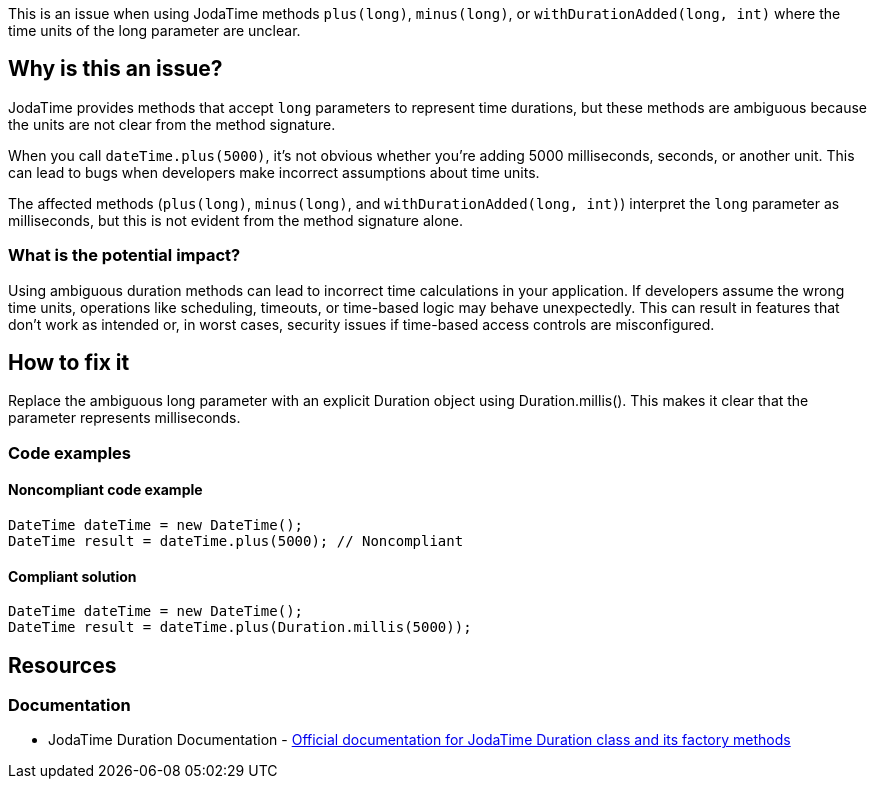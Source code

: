 This is an issue when using JodaTime methods `plus(long)`, `minus(long)`, or `withDurationAdded(long, int)` where the time units of the long parameter are unclear.

== Why is this an issue?

JodaTime provides methods that accept `long` parameters to represent time durations, but these methods are ambiguous because the units are not clear from the method signature.

When you call `dateTime.plus(5000)`, it's not obvious whether you're adding 5000 milliseconds, seconds, or another unit. This can lead to bugs when developers make incorrect assumptions about time units.

The affected methods (`plus(long)`, `minus(long)`, and `withDurationAdded(long, int)`) interpret the `long` parameter as milliseconds, but this is not evident from the method signature alone.

=== What is the potential impact?

Using ambiguous duration methods can lead to incorrect time calculations in your application. If developers assume the wrong time units, operations like scheduling, timeouts, or time-based logic may behave unexpectedly. This can result in features that don't work as intended or, in worst cases, security issues if time-based access controls are misconfigured.

== How to fix it

Replace the ambiguous long parameter with an explicit Duration object using Duration.millis(). This makes it clear that the parameter represents milliseconds.

=== Code examples

==== Noncompliant code example

[source,java,diff-id=1,diff-type=noncompliant]
----
DateTime dateTime = new DateTime();
DateTime result = dateTime.plus(5000); // Noncompliant
----

==== Compliant solution

[source,java,diff-id=1,diff-type=compliant]
----
DateTime dateTime = new DateTime();
DateTime result = dateTime.plus(Duration.millis(5000));
----

== Resources

=== Documentation

 * JodaTime Duration Documentation - https://www.joda.org/joda-time/apidocs/org/joda/time/Duration.html[Official documentation for JodaTime Duration class and its factory methods]

